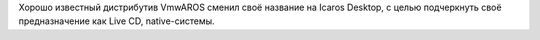 Хорошо известный дистрибутив VmwAROS сменил своё название на Icaros Desktop,
с целью подчеркнуть своё предназначение как Live CD, native-системы.
